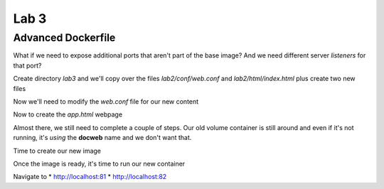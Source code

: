 Lab 3
======

Advanced Dockerfile
+++++++++++++++++++

What if we need to expose additional ports that aren't part of the base image? And we need different server *listeners* for that
port?

Create directory *lab3* and we'll copy over the files *lab2/conf/web.conf* and *lab2/html/index.html* plus create two new files 

.. code-block:: bash 
   :caption: Lab 3 Files

   mkdir lab3
   cd lab3  
   cp /lab2/html/index.html .
   cp /lab2/conf/web.conf .
   touch app.html 
   touch Dockerfile 

.. code-block:: bash 
   :caption: Dockerfile 

   FROM nginx
   RUN rm -f /etc/nginx/conf.d/default.conf 

   COPY web.conf /etc/nginx/conf.d/web.conf
   COPY index.html /usr/share/nginx/html/index.html 
   COPY app.html /usr/share/nginx/html/app.html 

   EXPOSE 8333/tcp 

Now we'll need to modify the *web.conf* file for our new content 

.. code-block:: bash 
   :caption: Modify web.conf 

   server {
     listen 80;
     server_name docweb.lab.lan;

     root /usr/share/nginx/html;
     index index.html;

     location / {

     }
   }

   server {
     listen 833;
     server_name docweb.lab.lan;

     root /usr/share/nginx/html;
     index app.html 
    
     location / {

     }
   }

Now to create the *app.html* webpage 

.. code-block:: html 
   :caption: app.html 

   <html>
   <head>
   <title>app site</title>
   </head>
   <body>
   application page 
   <p>app.html is not a normal index page.</p>
   </body>
   </html>

Almost there, we still need to complete a couple of steps. Our old volume container is still around and even if it's not 
running, it's *using* the **docweb** name and we don't want that.

.. code-block:: bash 
   :caption: Remove docweb 

   docker rm -f docweb 

Time to create our new image 

.. code-block:: bash 
   :caption: docnew Image 

   docker build -t docnew .

Once the image is ready, it's time to run our new container 

.. code-block:: bash 
   :caption: Docker Run 

   docker run -p 81:80 -p 82:8333 --name docweb -dit docnew 

Navigate to 
* http://localhost:81 
* http://localhost:82
